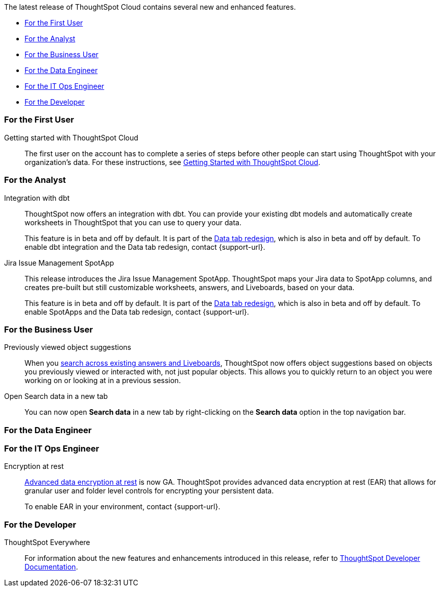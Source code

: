 The latest release of ThoughtSpot Cloud contains several new and enhanced features.

* <<8-3-0-cl-first,For the First User>>
* <<8-3-0-cl-analyst,For the Analyst>>
* <<8-3-0-cl-business-user,For the Business User>>
* <<8-3-0-cl-data-engineer,For the Data Engineer>>
* <<8-3-0-cl-it-ops-engineer,For the IT Ops Engineer>>
* <<8-3-0-cl-developer,For the Developer>>

[#8-3-0-cl-first]
=== For the First User

Getting started with ThoughtSpot Cloud::
The first user on the account has to complete a series of steps before other people can start using ThoughtSpot with your organization's data.
For these instructions, see xref:ts-cloud-getting-started.adoc[Getting Started with ThoughtSpot Cloud].

[#8-3-0-cl-analyst]
=== For the Analyst

Integration with dbt::
ThoughtSpot now offers an integration with dbt. You can provide your existing dbt models and automatically create worksheets in ThoughtSpot that you can use to query your data.
+
This feature is in beta and off by default. It is part of the <<data-tab,Data tab redesign>>, which is also in beta and off by default. To enable dbt integration and the Data tab redesign, contact {support-url}.

Jira Issue Management SpotApp::
This release introduces the Jira Issue Management SpotApp. ThoughtSpot maps your Jira data to SpotApp columns, and creates pre-built but still customizable worksheets, answers, and Liveboards, based on your data.
+
This feature is in beta and off by default. It is part of the <<data-tab,Data tab redesign>>, which is also in beta and off by default. To enable SpotApps and the Data tab redesign, contact {support-url}.

[#8-3-0-cl-business-user]
=== For the Business User

Previously viewed object suggestions::
When you xref:search-answers.adoc[search across existing answers and Liveboards], ThoughtSpot now offers object suggestions based on objects you previously viewed or interacted with, not just popular objects. This allows you to quickly return to an object you were working on or looking at in a previous session.

// make sure this is going to be GA

Open Search data in a new tab::
You can now open *Search data* in a new tab by right-clicking on the *Search data* option in the top navigation bar.

[#8-3-0-cl-data-engineer]
=== For the Data Engineer

[#8-3-0-cl-it-ops-engineer]
=== For the IT Ops Engineer

[#encryption-at-rest-ga]
Encryption at rest::
xref:security-thoughtspot-lifecycle.adoc#advanced-data-ear[Advanced data encryption at rest] is now GA. ThoughtSpot provides advanced data encryption at rest (EAR) that allows for granular user and folder level controls for encrypting your persistent data.
+
To enable EAR in your environment, contact {support-url}.

[#8-2-0-cl-developer]
=== For the Developer

ThoughtSpot Everywhere:: For information about the new features and enhancements introduced in this release, refer to https://developers.thoughtspot.com/docs/?pageid=whats-new[ThoughtSpot Developer Documentation^].

